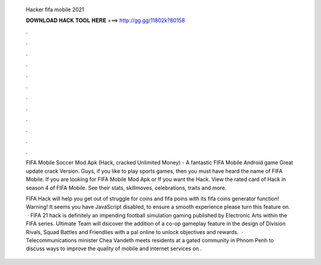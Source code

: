   Hacker fifa mobile 2021
  
  
  
  𝐃𝐎𝐖𝐍𝐋𝐎𝐀𝐃 𝐇𝐀𝐂𝐊 𝐓𝐎𝐎𝐋 𝐇𝐄𝐑𝐄 ===> http://gg.gg/11802k?80158
  
  
  
  .
  
  
  
  .
  
  
  
  .
  
  
  
  .
  
  
  
  .
  
  
  
  .
  
  
  
  .
  
  
  
  .
  
  
  
  .
  
  
  
  .
  
  
  
  .
  
  
  
  .
  
  FIFA Mobile Soccer Mod Apk (Hack, cracked Unlimited Money) - A fantastic FIFA Mobile Android game Great update crack Version. Guys, if you like to play sports games, then you must have heard the name of FIFA Mobile. If you are looking for FIFA Mobile Mod Apk or If you want the Hack. View the rated card of Hack in season 4 of FIFA Mobile. See their stats, skillmoves, celebrations, traits and more.
  
  FIFA Hack will help you get out of struggle for coins and fifa poins with its fifa coins generator function! Warning! It seems you have JavaScript disabled, to ensure a smooth experience please turn this feature on.  · FIFA 21 hack is definitely an impending football simulation gaming published by Electronic Arts within the FIFA series. Ultimate Team will dsicover the addition of a co-op gameplay feature in the design of Division Rivals, Squad Battles and Friendlies with a pal online to unlock objectives and rewards.  · Telecommunications minister Chea Vandeth meets residents at a gated community in Phnom Penh to discuss ways to improve the quality of mobile and internet services on .

